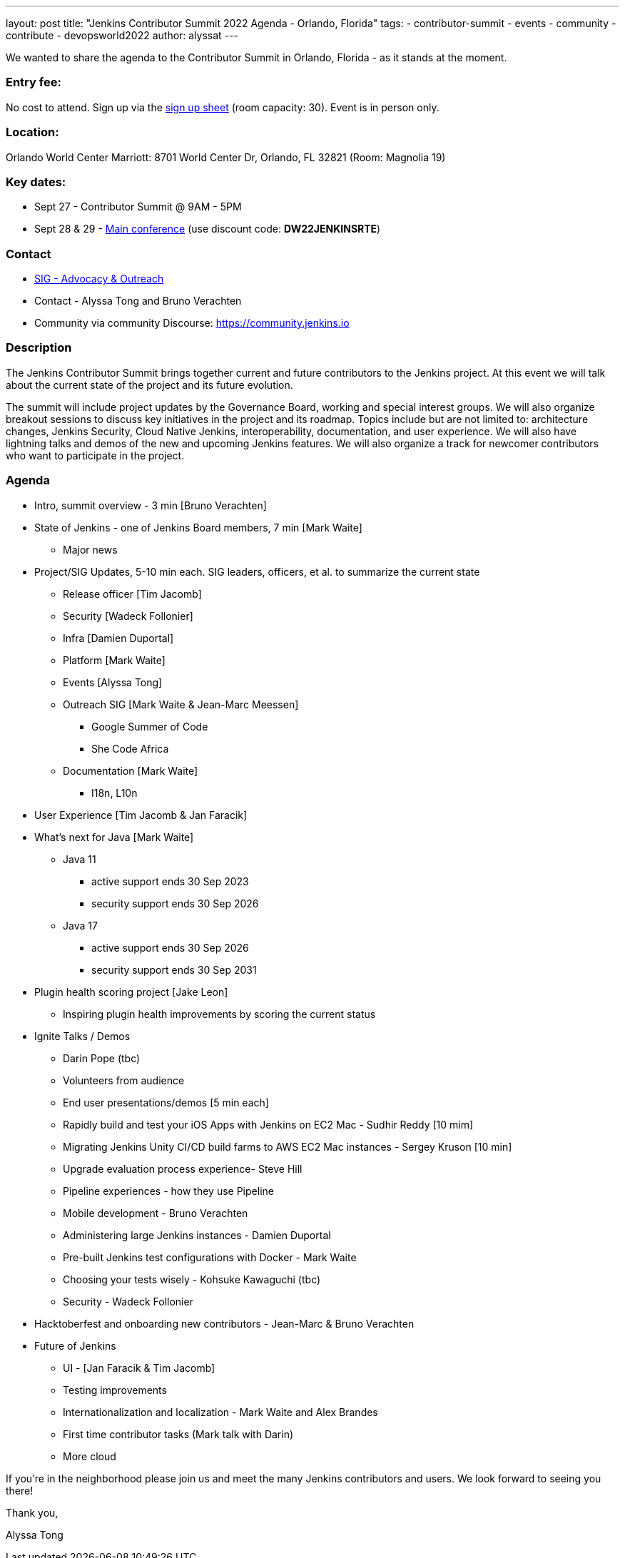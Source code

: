 ---
layout: post
title: "Jenkins Contributor Summit 2022 Agenda - Orlando, Florida"
tags:
- contributor-summit
- events
- community
- contribute
- devopsworld2022
author: alyssat
---

We wanted to share the agenda to the Contributor Summit in Orlando, Florida - as it stands at the moment.

=== Entry fee:

No cost to attend. Sign up via the link:https://docs.google.com/forms/d/e/1FAIpQLSfg0t1iAlfyBU5GS9ihJy67gWTSIlr261NnqOGcc40nkrjb3w/viewform?usp=sf_link[sign up sheet] (room capacity: 30).
Event is in person only.

=== Location:

Orlando World Center Marriott: 8701 World Center Dr, Orlando, FL 32821 (Room: Magnolia 19)

=== Key dates:

 * Sept 27 - Contributor Summit @ 9AM - 5PM
 * Sept 28 & 29 - link:https://reg.devopsworld.com/flow/cloudbees/devopsworld22/Landing/page/welcome[Main conference] (use discount code: *DW22JENKINSRTE*)

=== Contact

 * link:https://www.jenkins.io/sigs/advocacy-and-outreach/[SIG - Advocacy & Outreach]
 * Contact - Alyssa Tong and Bruno Verachten
 * Community via community Discourse: link:https://community.jenkins.io/[https://community.jenkins.io]

=== Description

The Jenkins Contributor Summit brings together current and future contributors to the Jenkins project. At this event we will talk about the current state of the project and its future evolution.

The summit will include project updates by the Governance Board, working and special interest groups. We will also organize breakout sessions to discuss key initiatives in the project and its roadmap. Topics include but are not limited to: architecture changes, Jenkins Security, Cloud Native Jenkins, interoperability, documentation, and user experience. We will also have lightning talks and demos of the new and upcoming Jenkins features. We will also organize a track for newcomer contributors who want to participate in the project.

=== Agenda

* Intro, summit overview - 3 min [Bruno Verachten]
* State of Jenkins - one of Jenkins Board members, 7 min [Mark Waite]
** Major news
* Project/SIG Updates, 5-10 min each. SIG leaders, officers, et al. to summarize the current state
** Release officer [Tim Jacomb]
** Security [Wadeck Follonier]
** Infra [Damien Duportal]
** Platform [Mark Waite]
** Events [Alyssa Tong]
** Outreach SIG [Mark Waite & Jean-Marc Meessen]
*** Google Summer of Code
*** She Code Africa
** Documentation [Mark Waite]
*** I18n, L10n
* User Experience [Tim Jacomb & Jan Faracik]
* What’s next for Java [Mark Waite]
** Java 11
*** active support ends 30 Sep 2023
*** security support ends 30 Sep 2026
** Java 17
*** active support ends 30 Sep 2026
*** security support ends 30 Sep 2031
* Plugin health scoring project [Jake Leon]
** Inspiring plugin health improvements by scoring the current status
* Ignite Talks / Demos
** Darin Pope (tbc)
** Volunteers from audience
** End user presentations/demos [5 min each]
** Rapidly build and test your iOS Apps with Jenkins on EC2 Mac - Sudhir Reddy [10 mim]
** Migrating Jenkins Unity CI/CD build farms to AWS EC2 Mac instances - Sergey Kruson [10 min]
** Upgrade evaluation process experience- Steve Hill
** Pipeline experiences - how they use Pipeline
** Mobile development - Bruno Verachten
** Administering large Jenkins instances - Damien Duportal
** Pre-built Jenkins test configurations with Docker - Mark Waite
** Choosing your tests wisely - Kohsuke Kawaguchi (tbc)
** Security - Wadeck Follonier
* Hacktoberfest and onboarding new contributors - Jean-Marc & Bruno Verachten
* Future of Jenkins
** UI - [Jan Faracik & Tim Jacomb]
** Testing improvements
** Internationalization and localization - Mark Waite and Alex Brandes
** First time contributor tasks (Mark talk with Darin)
** More cloud

If you're in the neighborhood please join us and meet the many Jenkins contributors and users. We look forward to seeing you there!

Thank you,

Alyssa Tong